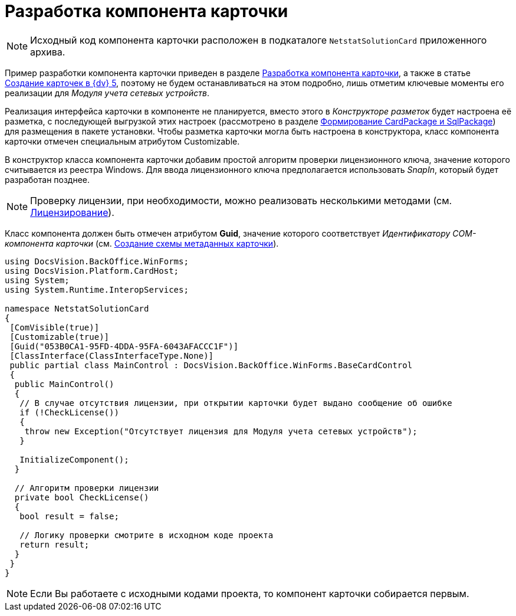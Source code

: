 = Разработка компонента карточки

[NOTE]
====
Исходный код компонента карточки расположен в подкаталоге `NetstatSolutionCard` приложенного архива.
====

Пример разработки компонента карточки приведен в разделе xref:solutions/cards/card-component/component.adoc[Разработка компонента карточки], а также в статье https://docsvision.zendesk.com/entries/79607235[Создание карточек в {dv} 5], поэтому не будем останавливаться на этом подробно, лишь отметим ключевые моменты его реализации для _Модуля учета сетевых устройств_.

Реализация интерфейса карточки в компоненте не планируется, вместо этого в _Конструкторе разметок_ будет настроена её разметка, с последующей выгрузкой этих настроек (рассмотрено в разделе xref:CreatePackages.adoc[Формирование CardPackage и SqlPackage]) для размещения в пакете установки. Чтобы разметка карточки могла быть настроена в конструктора, класс компонента карточки отмечен специальным атрибутом Customizable.

В конструктор класса компонента карточки добавим простой алгоритм проверки лицензионного ключа, значение которого считывается из реестра Windows. Для ввода лицензионного ключа предполагается использовать _SnapIn_, который будет разработан позднее.

[NOTE]
====
Проверку лицензии, при необходимости, можно реализовать несколькими методами (см. xref:License.adoc[Лицензирование]).
====

Класс компонента должен быть отмечен атрибутом *Guid*, значение которого соответствует _Идентификатору COM-компонента карточки_ (см. xref:CreateCardLib_SchemaCard.adoc[Создание схемы метаданных карточки]).

[source,csharp]
----
using DocsVision.BackOffice.WinForms;
using DocsVision.Platform.CardHost;
using System;
using System.Runtime.InteropServices;

namespace NetstatSolutionCard
{
 [ComVisible(true)]
 [Customizable(true)]
 [Guid("053B0CA1-95FD-4DDA-95FA-6043AFACCC1F")]
 [ClassInterface(ClassInterfaceType.None)]
 public partial class MainControl : DocsVision.BackOffice.WinForms.BaseCardControl
 {
  public MainControl()
  {
   // В случае отсутствия лицензии, при открытии карточки будет выдано сообщение об ошибке
   if (!CheckLicense())
   {
    throw new Exception("Отсутствует лицензия для Модуля учета сетевых устройств");
   }

   InitializeComponent();
  }

  // Алгоритм проверки лицензии
  private bool CheckLicense()
  {
   bool result = false;
  
   // Логику проверки смотрите в исходном коде проекта
   return result;
  }
 }
} 
----

[NOTE]
====
Если Вы работаете с исходными кодами проекта, то компонент карточки собирается первым.
====
